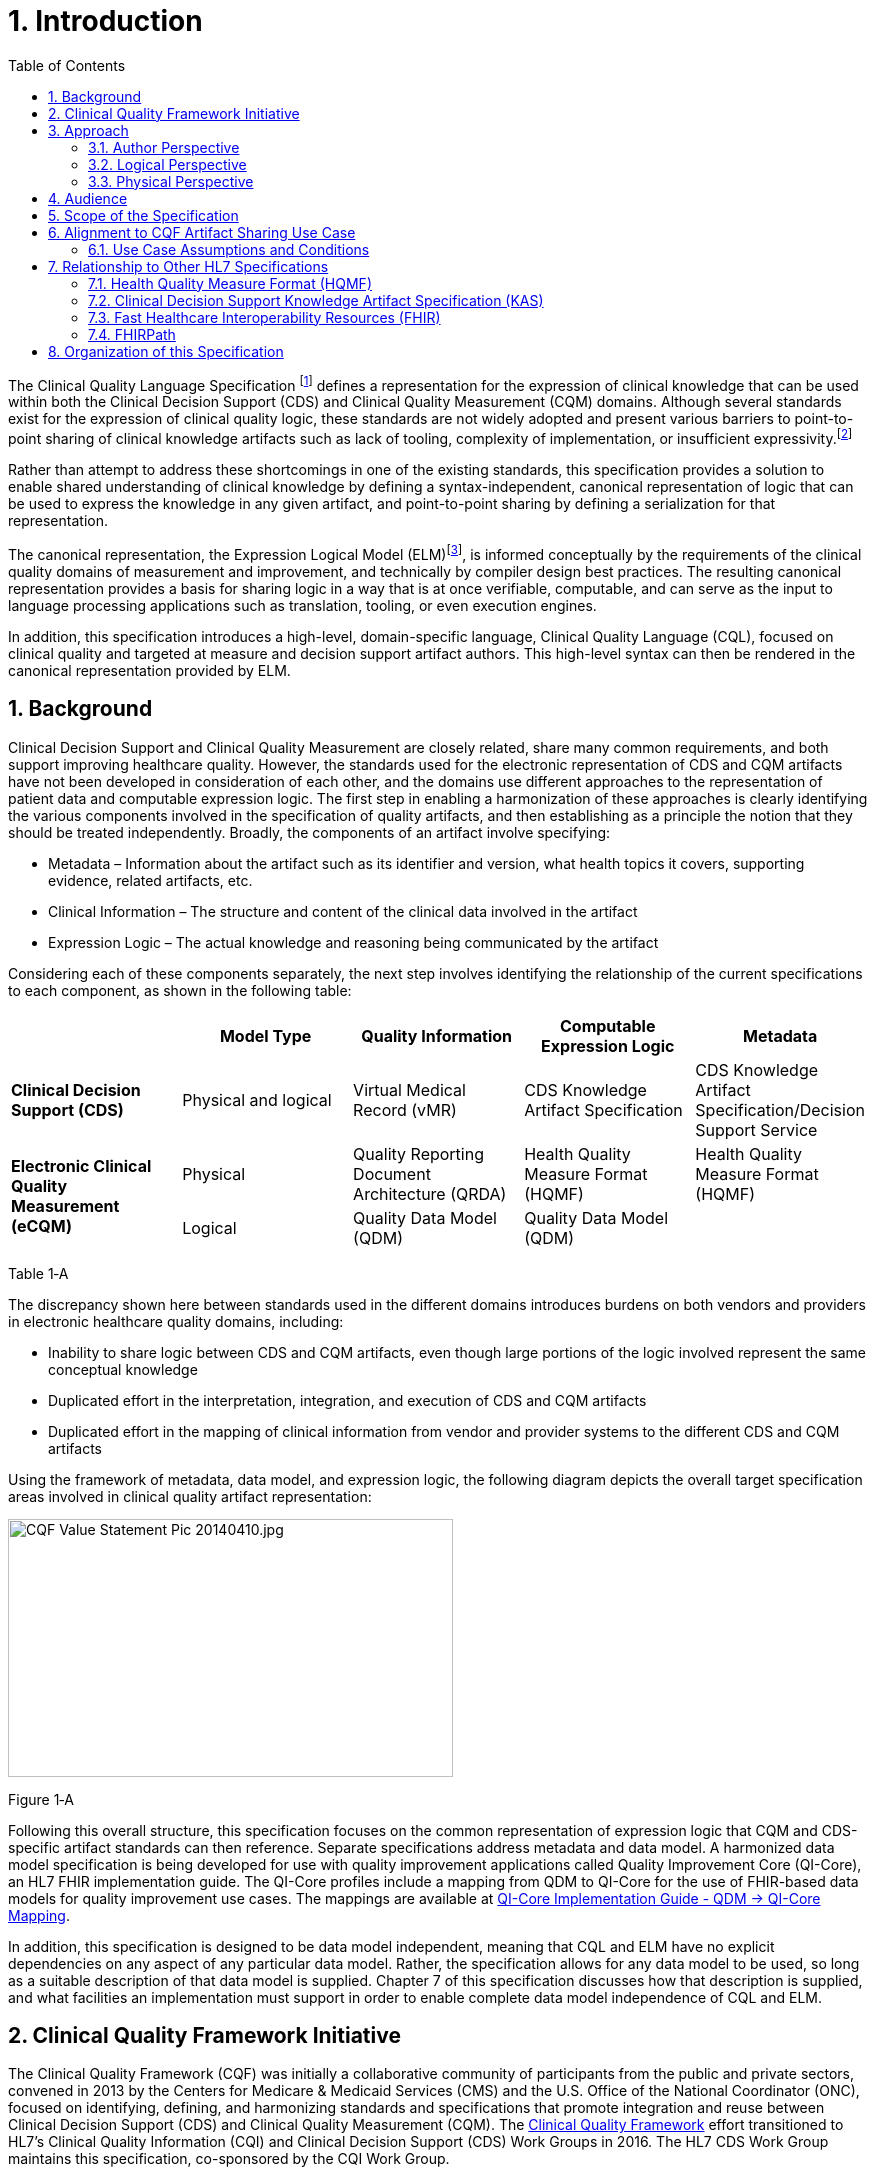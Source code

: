 [[introduction]]
= 1. Introduction
:page-layout: dev
:backend: xhtml
:sectnums:
:sectanchors:
:toc:
:page-standards-status: normative

The Clinical Quality Language Specification footnote:[Note that CQL is unrelated to the Cassandra Query Language (see: http://cassandra.apache.org/doc/latest/cql/)] defines a representation for the expression of clinical knowledge that can be used within both the Clinical Decision Support (CDS) and Clinical Quality Measurement (CQM) domains. Although several standards exist for the expression of clinical quality logic, these standards are not widely adopted and present various barriers to point-to-point sharing of clinical knowledge artifacts such as lack of tooling, complexity of implementation, or insufficient expressivity.footnote:[As of the time of this publication, Clinical Quality Language has been adopted by the Centers for Medicare and Medicaid Services (CMS) for use in distributing electronic Clinical Quality Measure (eCQM) specifications, and is being investigated by multiple organizations for use in the representation and sharing of decision support. In addition, the language has been implemented in multiple commercial products and open source projects. See the link:10-c-referenceimplementations.html[Reference Implementations] topic for more information on the adoption of Clinical Quality Language.]

Rather than attempt to address these shortcomings in one of the existing standards, this specification provides a solution to enable shared understanding of clinical knowledge by defining a syntax-independent, canonical representation of logic that can be used to express the knowledge in any given artifact, and point-to-point sharing by defining a serialization for that representation.

The canonical representation, the Expression Logical Model (ELM)footnote:[Note that ELM is unrelated to the similarly named _elm_ programming language (see http://elm-lang.org).], is informed conceptually by the requirements of the clinical quality domains of measurement and improvement, and technically by compiler design best practices. The resulting canonical representation provides a basis for sharing logic in a way that is at once verifiable, computable, and can serve as the input to language processing applications such as translation, tooling, or even execution engines.

In addition, this specification introduces a high-level, domain-specific language, Clinical Quality Language (CQL), focused on clinical quality and targeted at measure and decision support artifact authors. This high-level syntax can then be rendered in the canonical representation provided by ELM.

[[background]]
== Background

Clinical Decision Support and Clinical Quality Measurement are closely related, share many common requirements, and both support improving healthcare quality. However, the standards used for the electronic representation of CDS and CQM artifacts have not been developed in consideration of each other, and the domains use different approaches to the representation of patient data and computable expression logic. The first step in enabling a harmonization of these approaches is clearly identifying the various components involved in the specification of quality artifacts, and then establishing as a principle the notion that they should be treated independently. Broadly, the components of an artifact involve specifying:

* Metadata – Information about the artifact such as its identifier and version, what health topics it covers, supporting evidence, related artifacts, etc.
* Clinical Information – The structure and content of the clinical data involved in the artifact
* Expression Logic – The actual knowledge and reasoning being communicated by the artifact

Considering each of these components separately, the next step involves identifying the relationship of the current specifications to each component, as shown in the following table:

[[table-1-a]]
[cols=",,,,",options="header"]
|========================================================================================================================================================================================
| | Model Type | Quality Information | Computable Expression Logic | Metadata
| *Clinical Decision Support (CDS)* |Physical and logical |Virtual Medical Record (vMR) |CDS Knowledge Artifact Specification |CDS Knowledge Artifact Specification/Decision Support Service
1.2+| *Electronic Clinical Quality Measurement (eCQM)* |Physical |Quality Reporting Document Architecture (QRDA) |Health Quality Measure Format (HQMF) |Health Quality Measure Format (HQMF)
1.1+|Logical |Quality Data Model (QDM) |Quality Data Model (QDM)|
|========================================================================================================================================================================================
Table 1‑A

The discrepancy shown here between standards used in the different domains introduces burdens on both vendors and providers in electronic healthcare quality domains, including:

* Inability to share logic between CDS and CQM artifacts, even though large portions of the logic involved represent the same conceptual knowledge
* Duplicated effort in the interpretation, integration, and execution of CDS and CQM artifacts
* Duplicated effort in the mapping of clinical information from vendor and provider systems to the different CDS and CQM artifacts

Using the framework of metadata, data model, and expression logic, the following diagram depicts the overall target specification areas involved in clinical quality artifact representation:

image:extracted-media/media/image2.jpeg[CQF Value Statement Pic 20140410.jpg,width=445,height=258]

[[figure-1-a]]
Figure 1‑A

Following this overall structure, this specification focuses on the common representation of expression logic that CQM and CDS-specific artifact standards can then reference. Separate specifications address metadata and data model. A harmonized data model specification is being developed for use with quality improvement applications called Quality Improvement Core (QI-Core), an HL7 FHIR implementation guide. The QI-Core profiles include a mapping from QDM to QI-Core for the use of FHIR-based data models for quality improvement use cases. The mappings are available at link:http://hl7.org/fhir/us/qicore/qdm-to-qicore.html[QI-Core Implementation Guide - QDM -> QI-Core Mapping].

In addition, this specification is designed to be data model independent, meaning that CQL and ELM have no explicit dependencies on any aspect of any particular data model. Rather, the specification allows for any data model to be used, so long as a suitable description of that data model is supplied. Chapter 7 of this specification discusses how that description is supplied, and what facilities an implementation must support in order to enable complete data model independence of CQL and ELM.

[[clinical-quality-framework-initiative]]
== Clinical Quality Framework Initiative

The Clinical Quality Framework (CQF) was initially a collaborative community of participants from the public and private sectors, convened in 2013 by the Centers for Medicare & Medicaid Services (CMS) and the U.S. Office of the National Coordinator (ONC), focused on identifying, defining, and harmonizing standards and specifications that promote integration and reuse between Clinical Decision Support (CDS) and Clinical Quality Measurement (CQM). The link:https://confluence.hl7.org/display/CQIWC/Clinical+Quality+Framework[Clinical Quality Framework] effort transitioned to HL7's Clinical Quality Information (CQI) and Clinical Decision Support (CDS) Work Groups in 2016. The HL7 CDS Work Group maintains this specification, co-sponsored by the CQI Work Group.

[[approach]]
== Approach

As discussed in Section 1, one key principle underlying the current harmonization efforts is the separation of responsibilities within an artifact into _metadata_, _clinical information_, and _expression logic_. Focusing on the expression logic component and identifying the requirements common to both quality measurement and decision support, the Clinical Decision Support HL7 Work Group produced a harmonized conceptual requirements document: _HL7 Domain Analysis Model: Harmonization of Health Quality Artifact Reasoning and Expression Logic._ To view this document, refer to the link:11-d-references.html[References] section. These requirements form the basis for the reasoning capabilities that this specification provides.

Building on those conceptual requirements, this specification defines the logical and physical layers necessary to achieve the goal of a unified specification for expression logic for use by both the clinical quality and decision support domains.

Broadly, this specification can be viewed from three perspectives:

* Author – The author perspective is concerned with clearly and correctly communicating and interpreting the semantics defined at the conceptual level, from a human perspective.
* Logical – The logical perspective is concerned with representing the semantics of expressions in the simplest complete way.
* Physical – The physical perspective is concerned with clearly and correctly communicating or interpreting the semantics defined at the logical level, from a machine perspective.

In other words, the logical level of the specification can be thought of as a complete bi-directional mapping between the author and physical levels. The various components involved in the specification are then concerned with ensuring that semantics can be clearly communicated through each of these levels.

[[author-perspective]]
=== Author Perspective

At the highest level, the author perspective is concerned with the human-readable description of clinical quality logic. This level is represented within this specification as a high-level syntax called Clinical Quality Language (CQL). CQL is a domain-specific language for clinical quality and is intended to be usable by clinical domain experts to both author and read clinical knowledge.

The author perspective is informed conceptually by the Quality Data Model (QDM), the current conceptual representation of electronic clinical quality measures, and so the language being used is informed by the QDM-based logic. This heritage is intended to provide familiarity and continuity for authors coming from the quality domain.

[[logical-perspective]]
=== Logical Perspective

The logical perspective of the specification is concerned with complete and accurate representation of the semantics involved in the expression of quality logic, independent of the syntax in which that logic is rendered.

For the logical layer, this specification defines a Unified Modeling Language (UML) model called the Expression Logical Model (ELM) that defines a canonical representation of expression logic. This approach is intended to simplify implementation and machine processing by focusing on the content of an expression, rather than the syntax used to render it. The approach is based on and motivated by the concept of an Abstract Syntax Tree from traditional compiler implementation. The following diagram depicts the steps performed by a traditional compiler:

[[figure-1-b]]
image:extracted-media/media/image3.png[image,width=626,height=430]Figure 1‑B

As shown here, the ELM representation is defined as an Abstract Syntax Tree, eliminating the need for lexical analysis and parsing steps, and allowing implementations to concentrate on the core representation of the logic.

In addition, this approach avoids potential ambiguity that must be resolved with operator precedence and/or the use of parentheses in traditional expression languages.

The result is a dramatic reduction in the complexity of processing quality artifacts, whether that processing involves translation to another format, evaluation of the logic, or building a user-interface for authoring or visual representation of the artifact.

The logical perspective is informed conceptually by the HL7 Version 3 Standard: Clinical Decision Support Knowledge Artifact Specification, Release 1.2 (CDS KAS), a prior version of a standard for the representation of clinical decision support artifacts. This heritage is intended to provide familiarity and continuity for authors and consumers in the decision support space. The current version of that standard, Release 1.3, has been updated to use the ELM as defined in this specification.

[[physical-perspective]]
=== Physical Perspective

The physical perspective is concerned with the implementation and communication aspects of the logical model—specifically, with how the canonical representation of expression logic is shared between producers and consumers. This specification defines an XML schema representation of the ELM for this purpose, describes the intended semantics of CQL, and discusses various implementation approaches.

[[audience]]
== Audience

The audience for this specification includes stakeholders and interested parties from a broad range of health quality applications, including health IT vendors, quality agencies, quality artifact authors and consumers, and any party interested in producing or consuming health quality artifacts.

The specification is written with the following major roles in mind:

[[table-1-b]]
[cols=",",options="header"]
|====================================================================================================================================================================================================================================
|Role |Description
|*Author* |A clinical domain expert or clinical artifact author intending to use the Clinical Quality Language specification to author or understand quality artifacts
|*Developer* |A developer interested in building more complex clinical quality artifacts as well as shared libraries for use by authors
|*Integrator*  |A health IT professional interested in integrating quality artifacts based on the Clinical Quality Language specification into a health quality system
|*Implementer* |A systems analyst, architect, or developer interested in building language processing applications for artifacts based on the Clinical Quality Language specification, such as translators, interpreters, tooling, etc.
|====================================================================================================================================================================================================================================

Table 1‑B

Note that although Chapter 2 is intended for a non-technical audience, the material is still somewhat technical in nature, and that readers will benefit from some familiarity with and/or training in basic computer language and database language topics.

In general, each of these roles will benefit from focusing on different aspects of the specification. In particular, the Author role will be primarily interested in Chapter 2, the Language Guide for the high-level CQL syntax; the Developer role will be primarily interested in Chapters 2 & 3; the Integrator role will be primarily interested in Chapter 4, the formal description of the logical model; and the Implementer role will be primarily interested in Chapters 5, 6, and 7, which discuss the intended execution semantics, translation semantics, and physical representation, respectively, as well as Chapter 9 - Appendix B, and ELM UML model artifacts.

[[scope-of-the-specification]]
== Scope of the Specification

The Clinical Quality Language specification includes the following components:

* CQL Grammar – An ANTLR4 (ANother Tool for Language Recognition) grammar file formally defining the syntax for the high-level authoring language described by this specification
* Expression Logical Model – A UML model that specifies a canonical representation for expression logic
* ELM XML Schemas – XML schemata defining a physical representation for the serialization and sharing of expression logic specified in the ELM

Note that syntax highlighting is used throughout the specification to make the examples easier to read. However, the highlighting is for example use only and is not a normative aspect of the specification.

[[alignment-to-cqf-artifact-sharing-use-case]]
== Alignment to CQF Artifact Sharing Use Case

The specific requirements implemented within this specification focus on the structure, semantics, and encoding of expression logic representation within quality artifacts. These requirements are directly tied to the Clinical Quality Framework Artifact Sharing Use Case. Full material on this Use Case can be found here:

https://oncprojectracking.healthit.gov/wiki/display/TechLabSC/CQF+Use+Cases+-+Discovery

In particular, this specification enables the sharing use case by defining a high-level syntax suitable for authors, a logical-level representation suitable for language processing applications, and a mechanism for translation between them. The following diagram depicts how these specifications will be used in the sharing use case:

[[figure-1-c]]
image:extracted-media/media/image4.png[image,width=626,height=382]

Figure 1‑C

[[use-case-assumptions-and-conditions]]
=== Use Case Assumptions and Conditions

It is important for implementers to clearly understand the underlying environmental assumptions, defined in Section 5 of the CQF Use Case document referenced in the previous section, to ensure that these assumptions align to the implementation environment in which content will be exchanged using a knowledge artifact. Failure to meet any of these assumptions could impact implementation of the knowledge artifact.

[[relationship-to-other-hl7-specifications]]
== Relationship to Other HL7 Specifications

The Clinical Quality Language specification is designed as a domain-specific language suitable for querying as well as a general purpose query language suitable for describing clinical knowledge in a broad range of applications. As such, it has relationships to, and can be used by, several other HL7 specifications, as explained in the sections that follow. For more information about other HL7 specifications, refer to the the link:11-d-references.html[References] section.

[[health-quality-measure-format-hqmf]]
=== Health Quality Measure Format (HQMF)

Health Quality Measure Format is an HL7 V3 Standard for the representation of electronic Clinical Quality Measures (eCQMs). HQMF uses a conceptual model of clinical information called Quality Data Model (QDM) to represent patient information in population criteria for the measure. QDM originally (and through version 4.3) also included an expression language for use in eCQMs. Clinical Quality Language is capable of providing more precise and flexible semantics and HQMF-based eCQMs have transitioned to using Clinical Quality Language.

[[clinical-decision-support-knowledge-artifact-specification-kas]]
=== Clinical Decision Support Knowledge Artifact Specification (KAS)

The Knowledge Artifact Specification is an HL7 Standard for the representation of clinical decision support artifacts such as order sets, documentation templates, and event-condition-action rules. The original version (and through release 1.2) of that specification included an XML-based syntax for encoding the logic involved in the knowledge artifacts. The Expression Logical Model defined by this specification is a derivative of that XML-based syntax, and in release 1.3 of KAS, the syntax was updated to reference this specification.

[[fast-healthcare-interoperability-resources-fhir]]
=== Fast Healthcare Interoperability Resources (FHIR)

FHIR is an HL7 standard for enabling healthcare interoperability by defining a framework for reliable data exchange. The Clinical Reasoning Module of FHIR describes how Clinical Quality Language can be used within FHIR to represent the logic involved in knowledge artifacts.

[[fhirpath]]
=== FHIRPath

FHIRPath is an HL7 specification for a path-based navigation and extraction language, somewhat like XPath. CQL is a superset of FHIRPath, meaning that any valid FHIRPath expression is also a valid CQL expression. This allows CQL to easily express path navigation in hierarchical data models. For more information, see the Using FHIRPath topic in the Developer’s Guide.

[[organization-of-this-specification]]
== Organization of this Specification

The organization of this specification follows the outline of the perspectives discussed in the Approach section—conceptual, logical, and physical. Below is a listing of the chapters with a short summary of the content of each.

link:01-introduction.html[Chapter 1] – Introduction provides introductory and background material for the specification.

link:02-authorsguide.html[Chapter 2] – Author’s Guide provides a high-level discussion of the Clinical Quality Language syntax. This discussion is a self-contained introduction to the language targeted at clinical quality authors.

link:03-developersguide.html[Chapter 3] – Developer’s Guide provides a more in-depth look at the Clinical Quality Language targeted at developers familiar with typical development languages such as Java, C#, and SQL.

link:04-logicalspecification.html[Chapter 4] – Logical Specification provides a complete description of the elements that can be used to represent quality logic. Note that Chapters 2 and 3 describe the same functional capabilities of the language, and that anything that can be expressed in one mechanism can be equivalently expressed in the other.

link:05-languagesemantics.html[Chapter 5] – Language Semantics describes the intended semantics of the language, covering topics such as data layer integration and expected run-time behavior.

link:06-translationsemantics.html[Chapter 6] – Translation Semantics describes the mapping between CQL and ELM, as well as outlines for how to perform translation from CQL to ELM, and vice versa.

link:07-physicalrepresentation.html[Chapter 7] – Physical Representation is reference documentation for the XML schema used to persist ELM.

link:08-a-cqlsyntax.html[Appendix A – CQL Syntax Formal Specification] discusses the ANTLR4 grammar for the Clinical Quality Language.

link:09-b-cqlreference.html[Appendix B] – CQL Reference provides a complete reference for the types and operators available in CQL, and is intended to be used by authors and developers alike.

link:10-c-referenceimplementations.html[Appendix C] – Reference Implementations provides information about where to find reference implementations for a CQL-ELM translator, a CQL Execution Framework for JavaScript, and other related tooling.

link:11-d-references.html[Appendix D] – References

link:12-e-acronyms.html[Appendix E] – Acronyms

link:13-f-glossary.html[Appendix F] – Glossary

link:14-g-formattingconventions.html[Appendix G] – Formatting Conventions

link:15-h-timeintervalcalculations.html[Appendix H] – Timing Interval Calculation Examples

link:16-i-fhirpathtranslation.html[Appendix I] – FHIRPath Function Translation

link:17-j-listoftables.html[Appendix J] - List of Tables

link:18-k-listoffigures.html[Appendix K] - List of Figures
